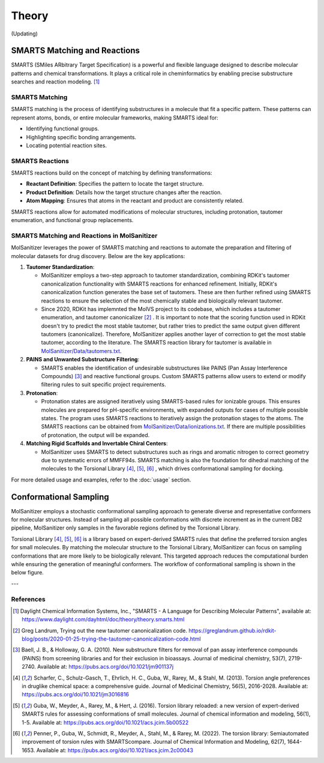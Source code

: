 Theory
######

(Updating)

SMARTS Matching and Reactions
******************************

SMARTS (SMiles ARbitrary Target Specification) is a powerful and flexible language designed to describe molecular patterns and chemical transformations. It plays a critical role in cheminformatics by enabling precise substructure searches and reaction modeling. [1]_

SMARTS Matching
===============

SMARTS matching is the process of identifying substructures in a molecule that fit a specific pattern. These patterns can represent atoms, bonds, or entire molecular frameworks, making SMARTS ideal for:

- Identifying functional groups.
- Highlighting specific bonding arrangements.
- Locating potential reaction sites.

SMARTS Reactions
================

SMARTS reactions build on the concept of matching by defining transformations:

- **Reactant Definition**: Specifies the pattern to locate the target structure.
- **Product Definition**: Details how the target structure changes after the reaction.
- **Atom Mapping**: Ensures that atoms in the reactant and product are consistently related.

SMARTS reactions allow for automated modifications of molecular structures, including protonation, tautomer enumeration, and functional group replacements.


SMARTS Matching and Reactions in MolSanitizer
================

MolSanitizer leverages the power of SMARTS matching and reactions to automate the preparation and filtering of molecular datasets for drug discovery. Below are the key applications:

1. **Tautomer Standardization**:

   - MolSanitizer employs a two-step approach to tautomer standardization, combining RDKit's tautomer canonicalization functionality with SMARTS reactions for enhanced refinement. Initially, RDKit's canonicalization function generates the base set of tautomers. These are then further refined using SMARTS reactions to ensure the selection of the most chemically stable and biologically relevant tautomer.

   - Since 2020, RDKit has implemnted the MolVS project to its codebase, which includes a tautomer enumeration, and tautomer canonicalizer [2]_ . It is important to note that the scoring function used in RDKit doesn't try to predict the most stable tautomer, but rather tries to predict the same output given different tautomers (canonicalize). Therefore, MolSanitizer applies another layer of correction to get the most stable tautomer, according to the literature. The SMARTS reaction library for tautomer is available in `MolSanitizer/Data/tautomers.txt <https://github.com/Isra3l/MolSanitizer/blob/main/MolSanitizer/Data/tautomers.txt>`_.

2. **PAINS and Unwanted Substructure Filtering**:

   - SMARTS enables the identification of undesirable substructures like PAINS (Pan Assay Interference Compounds) [3]_ and reactive functional groups. Custom SMARTS patterns allow users to extend or modify filtering rules to suit specific project requirements.


3. **Protonation**:

   - Protonation states are assigned iteratively using SMARTS-based rules for ionizable groups. This ensures molecules are prepared for pH-specific environments, with expanded outputs for cases of multiple possible states. The program uses SMARTS reactions to iteratively assign the protonation stages to the atoms. The SMARTS reactions can be obtained from `MolSanitizer/Data/ionizations.txt <https://github.com/Isra3l/MolSanitizer/blob/main/MolSanitizer/Data/ionizations.txt>`_. If there are multiple possibilities of protonation, the output will be expanded.


4. **Matching Rigid Scaffolds and Invertable Chiral Centers**:

   - MolSanitizer uses SMARTS to detect substructures such as rings and aromatic nitrogen to correct geometry due to systematic errors of MMFF94s. SMARTS matching is also the foundation for dihedral matching of the molecules to the Torsional Library [4]_, [5]_, [6]_ , which drives conformational sampling for docking.

For more detailed usage and examples, refer to the :doc:`usage` section.


Conformational Sampling
***********************

MolSanitizer employs a stochastic conformational sampling approach to generate diverse and representative conformers for molecular structures. Instead of sampling all possible conformations with discrete increment as in the current DB2 pipeline, MolSanitizer only samples in the favorable regions defined by the Torsional Library. 

Torsional Library [4]_, [5]_, [6]_ is a library based on expert-derived SMARTS rules that define the preferred torsion angles for small molecules. By matching the molecular structure to the Torsional Library, MolSanitizer can focus on sampling conformations that are more likely to be biologically relevant. This targeted approach reduces the computational burden while ensuring the generation of meaningful conformers. The workflow of conformational sampling is shown in the below figure.

.. image:: _static/conformational_sampling.png
   :width: 600px
   :align: center


---

References
==========

.. [1] Daylight Chemical Information Systems, Inc., "SMARTS - A Language for Describing Molecular Patterns", available at: https://www.daylight.com/dayhtml/doc/theory/theory.smarts.html
.. [2] Greg Landrum, Trying out the new tautomer canonicalization code. https://greglandrum.github.io/rdkit-blog/posts/2020-01-25-trying-the-tautomer-canonicalization-code.html
.. [3] Baell, J. B., & Holloway, G. A. (2010). New substructure filters for removal of pan assay interference compounds (PAINS) from screening libraries and for their exclusion in bioassays. Journal of medicinal chemistry, 53(7), 2719-2740. Available at: https://pubs.acs.org/doi/10.1021/jm901137j
.. [4] Scharfer, C., Schulz-Gasch, T., Ehrlich, H. C., Guba, W., Rarey, M., & Stahl, M. (2013). Torsion angle preferences in druglike chemical space: a comprehensive guide. Journal of Medicinal Chemistry, 56(5), 2016-2028. Available at: https://pubs.acs.org/doi/10.1021/jm3016816
.. [5] Guba, W., Meyder, A., Rarey, M., & Hert, J. (2016). Torsion library reloaded: a new version of expert-derived SMARTS rules for assessing conformations of small molecules. Journal of chemical information and modeling, 56(1), 1-5. Available at: https://pubs.acs.org/doi/10.1021/acs.jcim.5b00522
.. [6] Penner, P., Guba, W., Schmidt, R., Meyder, A., Stahl, M., & Rarey, M. (2022). The torsion library: Semiautomated improvement of torsion rules with SMARTScompare. Journal of Chemical Information and Modeling, 62(7), 1644-1653. Available at: https://pubs.acs.org/doi/10.1021/acs.jcim.2c00043